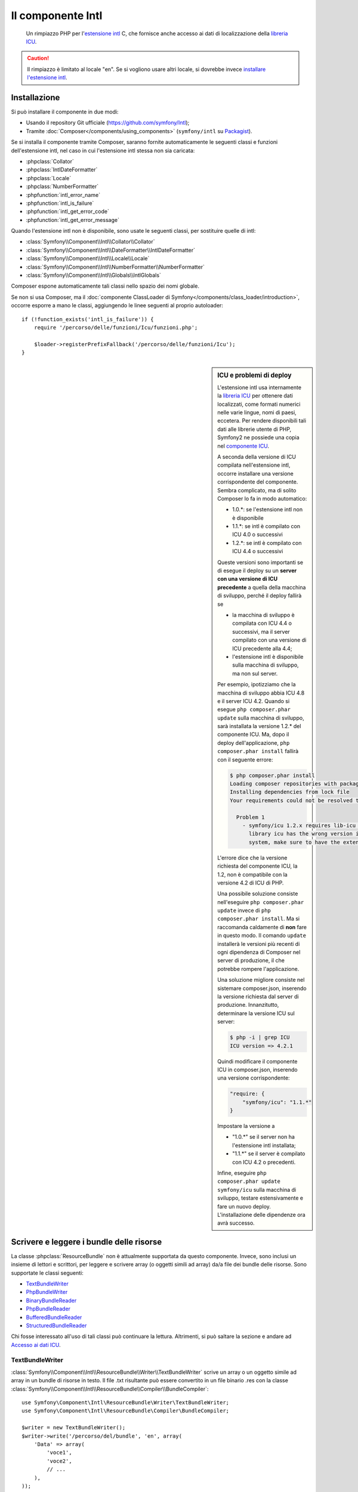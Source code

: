 .. index::
   single: Intl
   single: Componenti; Intl

Il componente Intl
==================

    Un rimpiazzo PHP per l'`estensione intl`_ C, che fornisce anche
    accesso ai dati di localizzazione della `libreria ICU`_.

.. versionadded:: 2.3

    Il componente Intl è stato aggiunto in Symfony 2.3. Nelle precedenti versioni di Symfony,
    va usato il componente Locale al suo posto.

.. caution::

    Il rimpiazzo è limitato al locale "en". Se si vogliono usare
    altri locale, si dovrebbe invece  `installare l'estensione intl`_.

Installazione
-------------

Si può installare il componente in due modi:

* Usando il repository Git ufficiale (https://github.com/symfony/Intl);
* Tramite :doc:`Composer</components/using_components>` (``symfony/intl`` su `Packagist`_).

Se si installa il componente tramite Composer, saranno fornite automaticamente le seguenti classi e
funzioni dell'estensione intl, nel caso in cui l'estensione intl stessa non
sia caricata:

* :phpclass:`Collator`
* :phpclass:`IntlDateFormatter`
* :phpclass:`Locale`
* :phpclass:`NumberFormatter`
* :phpfunction:`intl_error_name`
* :phpfunction:`intl_is_failure`
* :phpfunction:`intl_get_error_code`
* :phpfunction:`intl_get_error_message`

Quando l'estensione intl non è disponibile, sono usate le seguenti classi, per
sostituire quelle di intl:

* :class:`Symfony\\Component\\Intl\\Collator\\Collator`
* :class:`Symfony\\Component\\Intl\\DateFormatter\\IntlDateFormatter`
* :class:`Symfony\\Component\\Intl\\Locale\\Locale`
* :class:`Symfony\\Component\\Intl\\NumberFormatter\\NumberFormatter`
* :class:`Symfony\\Component\\Intl\\Globals\\IntlGlobals`

Composer espone automaticamente tali classi nello spazio dei nomi globale.

Se non si usa Composer, ma il
:doc:`componente ClassLoader di Symfony</components/class_loader/introduction>`,
occorre esporre a mano le classi, aggiungendo le linee seguenti al proprio
autoloader::

    if (!function_exists('intl_is_failure')) {
        require '/percorso/delle/funzioni/Icu/funzioni.php';

        $loader->registerPrefixFallback('/percorso/delle/funzioni/Icu');
    }

.. sidebar:: ICU e problemi di deploy

    L'estensione intl usa internamente la `libreria ICU`_ per ottenere dati localizzati,
    come formati numerici nelle varie lingue, nomi di paesi, eccetera.
    Per rendere disponibili tali dati alle librerie utente di PHP, Symfony2 ne possiede una copia
    nel `componente ICU`_.

    A seconda della versione di ICU compilata nell'estensione intl, occorre installare una versione
    corrispondente del componente. Sembra complicato,
    ma di solito Composer lo fa in modo automatico:

    * 1.0.*: se l'estensione intl non è disponibile
    * 1.1.*: se intl è compilato con ICU 4.0 o successivi
    * 1.2.*: se intl è compilato con ICU 4.4 o successivi

    Queste versioni sono importanti se di esegue il deploy su un **server con
    una versione di ICU  precedente** a quella della macchina di sviluppo, perché il deploy
    fallirà se

    * la macchina di sviluppo è compilata con ICU 4.4 o successivi, ma il
      server compilato con una versione di ICU precedente alla 4.4;
    * l'estensione intl è disponibile sulla macchina di sviluppo, ma non sul
      server.

    Per esempio, ipotizziamo che la macchina di sviluppo abbia ICU 4.8 e il server
    ICU 4.2. Quando si esegue ``php composer.phar update`` sulla macchina di sviluppo, sarà installata
    la versione 1.2.* del componente ICU. Ma, dopo il deploy
    dell'applicazione, ``php composer.phar install`` fallirà con il seguente errore:

    .. code-block:: bash

        $ php composer.phar install
        Loading composer repositories with package information
        Installing dependencies from lock file
        Your requirements could not be resolved to an installable set of packages.

          Problem 1
            - symfony/icu 1.2.x requires lib-icu >=4.4 -> the requested linked
              library icu has the wrong version installed or is missing from your
              system, make sure to have the extension providing it.

    L'errore dice che la versione richiesta del componente ICU, la
    1.2, non è compatibile con la versione 4.2 di ICU di PHP.

    Una possibile soluzione consiste nell'eseguire ``php composer.phar update`` invece di
    ``php composer.phar install``. Ma si raccomanda caldamente di **non** fare in questo modo.
    Il comando ``update`` installerà le versioni più recenti di ogni dipendenza di Composer
    nel server di produzione, il che potrebbe rompere l'applicazione.

    Una soluzione migliore consiste nel sistemare composer.json, inserendo la versione richiesta dal
    server di produzione. Innanzitutto, determinare la versione ICU sul server:

    .. code-block:: bash

        $ php -i | grep ICU
        ICU version => 4.2.1

    Quindi modificare il componente ICU in composer.json, inserendo una versione corrispondente:

    .. code-block:: json

        "require: {
            "symfony/icu": "1.1.*"
        }

    Impostare la versione a

    * "1.0.*" se il server non ha l'estensione intl installata;
    * "1.1.*" se il server è compilato con ICU 4.2 o precedenti.

    Infine, eseguire ``php composer.phar update symfony/icu`` sulla macchina di sviluppo, testare
    estensivamente e fare un nuovo deploy. L'installazione delle dipendenze ora avrà
    successo.

Scrivere e leggere i bundle delle risorse
-----------------------------------------

La classe :phpclass:`ResourceBundle` non è attualmente supportata da questo componente.
Invece, sono inclusi un insieme di lettori e scrittori, per leggere e scrivere
array (o oggetti simili ad array) da/a file dei bundle delle risorse. Sono supportate
le classi seguenti:

* `TextBundleWriter`_
* `PhpBundleWriter`_
* `BinaryBundleReader`_
* `PhpBundleReader`_
* `BufferedBundleReader`_
* `StructuredBundleReader`_

Chi fosse interessato all'uso di tali classi può continuare la lettura. Altrimenti,
si può saltare la sezione e andare ad `Accesso ai dati ICU`_.

TextBundleWriter
~~~~~~~~~~~~~~~~

:class:`Symfony\\Component\\Intl\\ResourceBundle\\Writer\\TextBundleWriter`
scrive un array o un oggetto simile ad array in un bundle di risorse in testo.
Il file .txt risultante può essere convertito in un file binario .res con la classe
:class:`Symfony\\Component\\Intl\\ResourceBundle\\Compiler\\BundleCompiler`::


    use Symfony\Component\Intl\ResourceBundle\Writer\TextBundleWriter;
    use Symfony\Component\Intl\ResourceBundle\Compiler\BundleCompiler;

    $writer = new TextBundleWriter();
    $writer->write('/percorso/del/bundle', 'en', array(
        'Data' => array(
            'voce1',
            'voce2',
            // ...
        ),
    ));

    $compiler = new BundleCompiler();
    $compiler->compile('/percorso/del/bundle', '/percorso/del/bundle/binario');

Il comando "genrb" della classe
:class:`Symfony\\Component\\Intl\\ResourceBundle\\Compiler\\BundleCompiler` deve essere
disponibile. Se il comando si trova in una posizione non standard, si può passare il
suo percorso al costruttore di
:class:`Symfony\\Component\\Intl\\ResourceBundle\\Compiler\\BundleCompiler`.


PhpBundleWriter
~~~~~~~~~~~~~~~

:class:`Symfony\\Component\\Intl\\ResourceBundle\\Writer\\PhpBundleWriter`
scrive un array o un oggetto simile ad array in un bundle di risorse .php::

    use Symfony\Component\Intl\ResourceBundle\Writer\PhpBundleWriter;

    $writer = new PhpBundleWriter();
    $writer->write('/percorso/del/bundle', 'en', array(
        'Data' => array(
            'voce1',
            'voce2',
            // ...
        ),
    ));

BinaryBundleReader
~~~~~~~~~~~~~~~~~~

:class:`Symfony\\Component\\Intl\\ResourceBundle\\Reader\\BinaryBundleReader`
legge file binari e restituisce un array o un oggetto simile ad array.
La classe attualmente funziona solo con l'`estensione intl`_ installata::

    use Symfony\Component\Intl\ResourceBundle\Reader\BinaryBundleReader;

    $reader = new BinaryBundleReader();
    $data = $reader->read('/percorso/del/bundle', 'en');

    echo $data['Data']['voce1'];

PhpBundleReader
~~~~~~~~~~~~~~~

:class:`Symfony\\Component\\Intl\\ResourceBundle\\Reader\\PhpBundleReader`
legge file .php e restituisce un array o un oggetto simile ad
array::

    use Symfony\Component\Intl\ResourceBundle\Reader\PhpBundleReader;

    $reader = new PhpBundleReader();
    $data = $reader->read('/percorso/del/bundle', 'en');

    echo $data['Data']['voce1'];

BufferedBundleReader
~~~~~~~~~~~~~~~~~~~~

:class:`Symfony\\Component\\Intl\\ResourceBundle\\Reader\\BufferedBundleReader`
avvolge un altro lettore, ma mantiene le ultime N letture in un buffer, dove N è la
dimensione passata al costruttore::

    use Symfony\Component\Intl\ResourceBundle\Reader\BinaryBundleReader;
    use Symfony\Component\Intl\ResourceBundle\Reader\BufferedBundleReader;

    $reader = new BufferedBundleReader(new BinaryBundleReader(), 10);

    // legge il file
    $data = $reader->read('/percorso/del/bundle', 'en');

    // restituisce dati dal buffer
    $data = $reader->read('/percorso/del/bundle', 'en');

    // legge il file
    $data = $reader->read('/percorso/del/bundle', 'fr');

StructuredBundleReader
~~~~~~~~~~~~~~~~~~~~~~

:class:`Symfony\\Component\\Intl\\ResourceBundle\\Reader\\StructuredBundleReader`
avvolge un altro lettore e offre un metodo
:method:`Symfony\\Component\\Intl\\ResourceBundle\\Reader\\StructuredBundleReaderInterface::readEntry`
per leggere un elemento del bundle risorsa senza doversi preoccupare
se le chiavi dell'array siano impostate o meno. Se un percorso non può essere risolto, viene
restituito ``null```::

    use Symfony\Component\Intl\ResourceBundle\Reader\BinaryBundleReader;
    use Symfony\Component\Intl\ResourceBundle\Reader\StructuredBundleReader;

    $reader = new StructuredBundleReader(new BinaryBundleReader());

    $data = $reader->read('/percorso/del/bundle', 'en');

    // provoca un errore se la chiave "Data" non esiste
    echo $data['Data']['entry1'];

    // restituice null se la chiave "Data" non esiste
    echo $reader->readEntry('/percorso/del/bundle', 'en', array('Data', 'entry1'));

Inoltre, il metodo
:method:`Symfony\\Component\\Intl\\ResourceBundle\\Reader\\StructuredBundleReaderInterface::readEntry`
risolve i locale a cascata. Per esempio, il locale a cascata di "en_GB" è
"en". Per elementi a valore singolo (stringhe, numeri ecc.), l'elemento sarà letto
dal locale a cascata, se non trovato nel locale specifico. Per elementi a
valori multipli (array), il valore del locale specifico e di quello a cascata
saranno fusi. Per evitare tale comportamento, si può impostare il parametro
``$fallback`` a ``false``::

    echo $reader->readEntry(
        '/percorso/del/bundle',
        'en', 
        array('Data', 'entry1'),
        false
    );

Accesso ai dati ICU
-------------------

I dati ICU si trovano in vari "bundle risorsa". Si può accedere a un wrapper PHP
di tali bundle, tramite la classe statica
:class:`Symfony\\Component\\Intl\\Intl`. Al momento, sono supportati i dati
seguenti:

* `Nomi di lingue e di script`_
* `Nomi di paesi`_
* `Locale`_
* `Valute`_

Nomi di lingue e di script
~~~~~~~~~~~~~~~~~~~~~~~~~~

Le traduzioni di nomi di lingue e di script si trovano nel bundle
"language"::

    use Symfony\Component\Intl\Intl;

    \Locale::setDefault('en');

    $languages = Intl::getLanguageBundle()->getLanguageNames();
    // => array('ab' => 'Abkhazian', ...)

    $language = Intl::getLanguageBundle()->getLanguageName('de');
    // => 'German'

    $language = Intl::getLanguageBundle()->getLanguageName('de', 'AT');
    // => 'Austrian German'

    $scripts = Intl::getLanguageBundle()->getScriptNames();
    // => array('Arab' => 'Arabic', ...)

    $script = Intl::getLanguageBundle()->getScriptName('Hans');
    // => 'Simplified'

Tutti i metodi accettano il locale come ultimo parametro, opzionale,
con valore predefinito il locale predefinito::

    $languages = Intl::getLanguageBundle()->getLanguageNames('de');
    // => array('ab' => 'Abchasisch', ...)

Nomi di paesi
~~~~~~~~~~~~~

Le traduzioni di nomi di paesi si trovano nel bundle "region"::

    use Symfony\Component\Intl\Intl;

    \Locale::setDefault('en');

    $countries = Intl::getRegionBundle()->getCountryNames();
    // => array('AF' => 'Afghanistan', ...)

    $country = Intl::getRegionBundle()->getCountryName('GB');
    // => 'United Kingdom'

Tutti i metodi accettano il locale come ultimo parametro, opzionale,
con valore predefinito il locale predefinito::

    $countries = Intl::getRegionBundle()->getCountryNames('de');
    // => array('AF' => 'Afghanistan', ...)

Locale
~~~~~~

Le traduzioni di nomi di locale si trovano nel bundle "locale"::

    use Symfony\Component\Intl\Intl;

    \Locale::setDefault('en');

    $locales = Intl::getLocaleBundle()->getLocaleNames();
    // => array('af' => 'Afrikaans', ...)

    $locale = Intl::getLocaleBundle()->getLocaleName('zh_Hans_MO');
    // => 'Chinese (Simplified, Macau SAR China)'

Tutti i metodi accettano il locale come ultimo parametro, opzionale,
con valore predefinito il locale predefinito::

    $locales = Intl::getLocaleBundle()->getLocaleNames('de');
    // => array('af' => 'Afrikaans', ...)

Valute
~~~~~~

Le traduzioni di nomi di valute e altre informazioni relative alle valute
si trovano nel bundle "currency"::

    use Symfony\Component\Intl\Intl;

    \Locale::setDefault('en');

    $currencies = Intl::getCurrencyBundle()->getCurrencyNames();
    // => array('AFN' => 'Afghan Afghani', ...)

    $currency = Intl::getCurrencyBundle()->getCurrencyName('INR');
    // => 'Indian Rupee'

    $symbol = Intl::getCurrencyBundle()->getCurrencySymbol('INR');
    // => '₹'

    $fractionDigits = Intl::getCurrencyBundle()->getFractionDigits('INR');
    // => 2

    $roundingIncrement = Intl::getCurrencyBundle()->getRoundingIncrement('INR');
    // => 0

Tutti i metodi (tranne
:method:`Symfony\\Component\\Intl\\ResourceBundle\\CurrencyBundleInterface::getFractionDigits`
e
:method:`Symfony\\Component\\Intl\\ResourceBundle\\CurrencyBundleInterface::getRoundingIncrement`)
accettano il locale come ultimo parametro, opzionale,
con valore predefinito il locale predefinito::

    $currencies = Intl::getCurrencyBundle()->getCurrencyNames('de');
    // => array('AFN' => 'Afghanische Afghani', ...)

Questo è tutto quello che occorre sapere, per ora. Buon divertimento con il codice!

.. _Packagist: https://packagist.org/packages/symfony/intl
.. _componente ICU: https://packagist.org/packages/symfony/icu
.. _estensione intl: http://php.net/manual/it/book.intl.php
.. _installare l'estensione intl: http://php.net/manual/it/intl.setup.php
.. _libreria ICU: http://site.icu-project.org/
